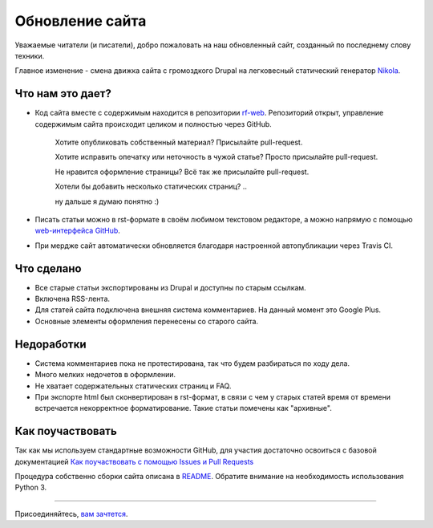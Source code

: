 .. title: Обновление сайта
.. slug: obnovlenie-saita
.. date: 2017-01-17 21:41:04 UTC+03:00
.. tags: 
.. category: административное
.. link: 
.. description: 
.. type: text
.. author: bookwar

Обновление сайта
================

Уважаемые читатели (и писатели), добро пожаловать на наш обновленный сайт, созданный по последнему слову техники.

Главное изменение - смена движка сайта с громоздкого Drupal на легковесный статический генератор `Nikola <https://getnikola.com>`_.

Что нам это дает?
-----------------

* Код сайта вместе с содержимым находится в репозитории `rf-web <https://github.com/RussianFedora/rf-web>`_.
  Репозиторий открыт, управление содержимым сайта происходит целиком и полностью через GitHub.

    Хотите опубликовать собственный материал? Присылайте pull-request.

    Хотите исправить опечатку или неточность в чужой статье? Просто присылайте pull-request.

    Не нравится оформление страницы? Всё так же присылайте pull-request.

    Хотели бы добавить несколько статических страниц? ..

    ну дальше я думаю понятно :)

* Писать статьи можно в rst-формате в своём любимом текстовом редакторе, а можно напрямую с помощью `web-интерфейса GitHub <https://github.com/RussianFedora/rf-web/new/master/posts>`_.

* При мердже сайт автоматически обновляется благодаря настроенной автопубликации через Travis CI.

Что сделано
-----------

* Все старые статьи экспортированы из Drupal и доступны по старым ссылкам.

* Включена RSS-лента.

* Для статей сайта подключена внешняя система комментариев. На данный момент это Google Plus.

* Основные элементы оформления перенесены со старого сайта.

Недоработки
-----------

* Система комментариев пока не протестирована, так что будем разбираться по ходу дела.

* Много мелких недочетов в оформлении.

* Не хватает содержательных статических страниц и FAQ.

* При экспорте html был сконвертирован в rst-формат, в связи с чем у старых статей время от времени встречается
  некорректное форматирование. Такие статьи помечены как "архивные".

Как поучаствовать
-----------------

Так как мы используем стандартные возможности GitHub, для участия достаточно освоиться с базовой документацией `Как поучаствовать с помощью Issues и Pull Requests <https://help.github.com/categories/collaborating-with-issues-and-pull-requests/>`_

Процедура собственно сборки сайта описана в `README <https://github.com/RussianFedora/rf-web/blob/master/README.md>`_. Обратите внимание на необходимость использования Python 3.

....

Присоединяйтесь, `вам зачтется <https://help.github.com/articles/viewing-contributions-on-your-profile/>`_.

